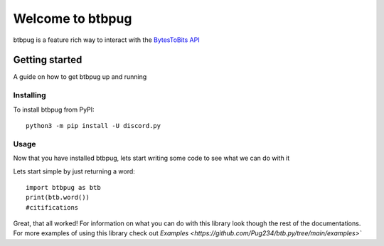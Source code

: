 
=================
Welcome to btbpug
=================
btbpug is a feature rich way to interact with the `BytesToBits API <https://api.bytestobits.dev/>`_

Getting started
===============

A guide on how to get btbpug up and running

Installing
----------

To install btbpug from PyPI::

  python3 -m pip install -U discord.py


Usage
-----

Now that you have installed btbpug, lets start writing some code to see what we can do with it

Lets start simple by just returning a word::

  import btbpug as btb
  print(btb.word())
  #citifications

Great, that all worked! For information on what you can do with this library look though the rest of the documentations. For more examples of using this library check out `Examples <https://github.com/Pug234/btb.py/tree/main/examples>``
